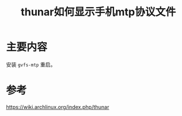 #+title: thunar如何显示手机mtp协议文件
#+roam_tags: 
#+roam_alias: 

* 主要内容
安装 =gvfs-mtp= 重启。

* 参考
https://wiki.archlinux.org/index.php/thunar
